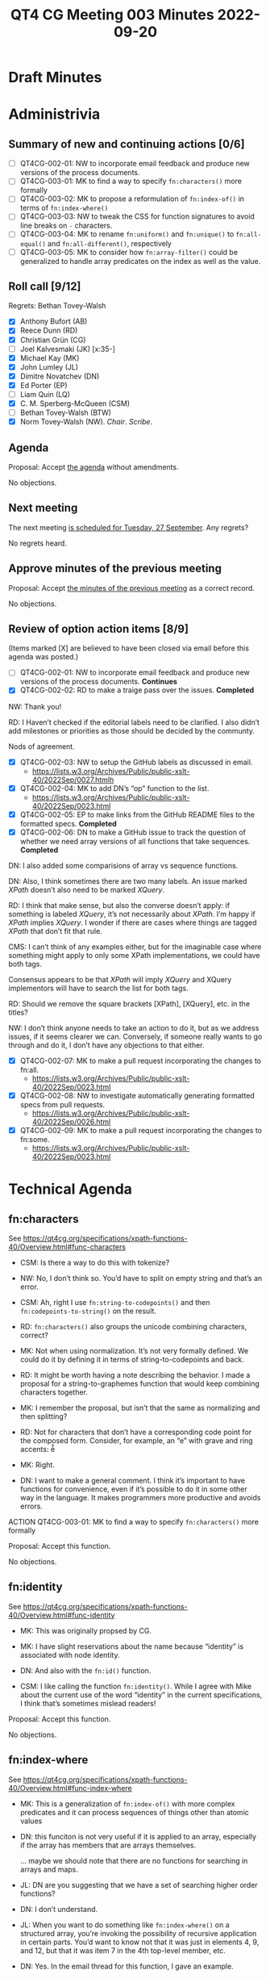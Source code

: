 :PROPERTIES:
:ID:       E8DF4500-E6D1-44F4-9828-B2EB07889134
:END:
#+title: QT4 CG Meeting 003 Minutes 2022-09-20
#+author: Norm Tovey-Walsh
#+filetags: :qt4cg:
#+options: html-style:nil h:6
#+html_head: <link rel="stylesheet" type="text/css" href="/meeting/css/htmlize.css"/>
#+html_head: <link rel="stylesheet" type="text/css" href="/meeting/css/notes.css"/>
#+options: author:nil email:nil creator:nil timestamp:nil
#+startup: showeverything

* Draft Minutes
:PROPERTIES:
:unnumbered: t
:END:

* Administrivia

** Summary of new and continuing actions [0/6]
:PROPERTIES:
:unnumbered: t
:END:

+ [ ] QT4CG-002-01: NW to incorporate email feedback and produce new
  versions of the process documents. 
+ [ ] QT4CG-003-01: MK to find a way to specify =fn:characters()= more formally
+ [ ] QT4CG-003-02: MK to propose a reformulation of =fn:index-of()= in terms of =fn:index-where()=
+ [ ] QT4CG-003-03: NW to tweak the CSS for function signatures to avoid line breaks on =-= characters.
+ [ ] QT4CG-003-04: MK to rename =fn:uniform()= and =fn:unique()= to =fn:all-equal()= and =fn:all-different()=, respectively
+ [ ] QT4CG-003-05: MK to consider how =fn:array-filter()= could be generalized to handle array predicates on the index as well as the value.

** Roll call [9/12]

Regrets: Bethan Tovey-Walsh

+ [X] Anthony Bufort (AB)
+ [X] Reece Dunn (RD)
+ [X] Christian Grün (CG)
+ [ ] Joel Kalvesmaki (JK) [x:35-]
+ [X] Michael Kay (MK)
+ [X] John Lumley (JL)
+ [X] Dimitre Novatchev (DN)
+ [X] Ed Porter (EP)
+ [ ] Liam Quin (LQ)
+ [X] C. M. Sperberg-McQueen (CSM)
+ [ ] Bethan Tovey-Walsh (BTW)
+ [X] Norm Tovey-Walsh (NW). /Chair/. /Scribe/.

** Agenda
:PROPERTIES:
:CUSTOM_ID: agenda
:END:

Proposal: Accept [[../../agenda/2022/09-20.html][the agenda]] without amendments.

No objections.

** Next meeting

The next meeting [[../../agenda/2022/09-27.html][is scheduled for Tuesday, 27 September]]. Any regrets?

No regrets heard.

** Approve minutes of the previous meeting
:PROPERTIES:
:CUSTOM_ID: approve-minutes
:END:

Proposal: Accept [[../../minutes/2022/09-13.html][the minutes of the previous meeting]] as a correct record.

No objections.

** Review of option action items [8/9]

(Items marked [X] are believed to have been closed via email before
this agenda was posted.)

+ [ ] QT4CG-002-01: NW to incorporate email feedback and produce new
  versions of the process documents. *Continues*
+ [X] QT4CG-002-02: RD to make a traige pass over the issues. *Completed*

NW: Thank you!

RD: I Haven’t checked if the editorial labels need to be clarified. I also didn’t add milestones or
priorities as those should be decided by the communty.

Nods of agreement.

+ [X] QT4CG-002-03: NW to setup the GitHub labels as discussed in email.
  + https://lists.w3.org/Archives/Public/public-xslt-40/2022Sep/0027.htmlh
+ [X] QT4CG-002-04: MK to add DN’s “op” function to the list.
  + https://lists.w3.org/Archives/Public/public-xslt-40/2022Sep/0023.html
+ [X] QT4CG-002-05: EP to make links from the GitHub README files to
  the formatted specs. *Completed*
+ [X] QT4CG-002-06: DN to make a GitHub issue to track the question of
  whether we need array versions of all functions that take sequences. *Completed*

DN: I also added some comparisions of array vs sequence functions.

DN: Also, I think sometimes there are two many labels. An issue marked
/XPath/ doesn’t also need to be marked /XQuery/.

RD: I think that make sense, but also the converse doesn’t apply: if
something is labeled /XQuery/, it’s not necessarily about /XPath/. I’m happy if
/XPath/ implies /XQuery/. I wonder if there are cases where things are
tagged /XPath/ that don’t fit that rule.

CMS: I can’t think of any examples either, but for the imaginable case
where something might apply to only some XPath implementations, we
could have both tags.

Consensus appears to be that /XPath/ will imply /XQuery/ and XQuery
implementors will have to search the list for both tags.

RD: Should we remove the square brackets [XPath], [XQuery], etc. in the titles?

NW: I don’t think anyone needs to take an action to do it, but as we
address issues, if it seems clearer we can. Conversely, if someone
really wants to go through and do it, I don’t have any objections to
that either.

+ [X] QT4CG-002-07: MK to make a pull request incorporating the
  changes to fn:all.
  + https://lists.w3.org/Archives/Public/public-xslt-40/2022Sep/0023.html
+ [X] QT4CG-002-08: NW to investigate automatically generating
  formatted specs from pull requests.
  + https://lists.w3.org/Archives/Public/public-xslt-40/2022Sep/0026.html
+ [X] QT4CG-002-09: MK to make a pull request incorporating the
  changes to fn:some.
  + https://lists.w3.org/Archives/Public/public-xslt-40/2022Sep/0023.html

* Technical Agenda

** fn:characters

See https://qt4cg.org/specifications/xpath-functions-40/Overview.html#func-characters

+ CSM: Is there a way to do this with tokenize?

+ NW: No, I don’t think so. You’d have to split on empty string and that’s an error.

+ CSM: Ah, right I use =fn:string-to-codepoints()= and then =fn:codepoints-to-string()= on the result.

+ RD: =fn:characters()= also groups the unicode combining characters, correct?

+ MK: Not when using normalization. It’s not very formally defined. We
  could do it by defining it in terms of string-to-codepoints and
  back.

+ RD: It might be worth having a note describing the behavior. I made a
  proposal for a string-to-graphemes function that would keep combining
  characters together.

+ MK: I remember the proposal, but isn’t that the same as normalizing and
  then splitting?

+ RD: Not for characters that don’t have a corresponding code point for the composed form. Consider,
  for example, an “e” with grave and ring accents: è̊

+ MK: Right.

+ DN: I want to make a general comment. I think it’s important to have
  functions for convenience, even if it’s possible to do it in some other
  way in the language. It makes programmers more productive and avoids
  errors.

ACTION QT4CG-003-01: MK to find a way to specify =fn:characters()= more formally

Proposal: Accept this function.

No objections.

** fn:identity

See https://qt4cg.org/specifications/xpath-functions-40/Overview.html#func-identity

+ MK: This was originally propsed by CG.

+ MK: I have slight reservations about the name because “identity” is associated with node identity.

+ DN: And also with the =fn:id()= function.

+ CSM: I like calling the function =fn:identity()=. While I agree
  with Mike about the current use of the word “identity” in the current
  specifications, I think that’s sometimes mislead readers!

Proposal: Accept this function.

No objections.

** fn:index-where

See https://qt4cg.org/specifications/xpath-functions-40/Overview.html#func-index-where

+ MK: This is a generalization of =fn:index-of()= with more complex
  predicates and it can process sequences of things other than atomic
  values

+ DN: this funciton is not very useful if it is applied to an array,
  especially if the array has members that are arrays themselves.

  … maybe we should note that there are no functions for searching in arrays and maps.

+ JL: DN are you suggesting that we have a set of searching higher order functions?

+ DN: I don’t understand.

+ JL: When you want to do something like =fn:index-where()= on a
  structured array, you’re invoking the possibility of recursive
  application in certain parts. You’d want to know not that it was
  just in elements 4, 9, and 12, but that it was item 7 in the 4th
  top-level member, etc.

+ DN: Yes. In the email thread for this function, I gave an example.

+ MK: We have a separate issue open on trying to define functions for
  deep search of a hierarchic structure. This function isn’t meeting
  that requirement, but a simpler one. You could have an exactly analogous
  function that does a shallow search of an array. The deep search is harder to specify. Out of scope for this function.

+ RD: I wonder if we should describe the definiton of =fn:index-of()= in terms of =fn:index-where()=.

+ MK: We could do that. It needs a bit of examination because of exactly
  what the equality semantics of =fn:index-of()= are, given that it takes
  a collation as an argument.

ACTION QT4CG-003-02: MK to propose a reformulation of =fn:index-of()= in terms of =fn:index-where()=

+ JL: Sometimes you want both the item itself and the index. 

+ MK: Sometimes you want all before, or all after, or grouping…

+ CSM: The first thing that occurs to me is to filter on it, but we already have filtering.

Proposal: Accept this function.

No objections.

** fn:in-scope-namespaces

See https://qt4cg.org/specifications/xpath-functions-40/Overview.html#func-in-scope-namespaces

Some discussion of the poor formatting in the published specification.

ACTION QT4CG-003-03: NW to tweak the CSS for function signatures to avoid line breaks on =-= characters.

+ MK: This is the function we would have had in place of the existing namespace functions, if we’d had maps from the start.
  I’ve reformulated the existing functions (=fn:in-scope-prefixes()= and =fn:namespace-uri-for-prefix()=)
  in terms of these.

+ RD: The reformulation looks fine to me.

+ MK: To make everyone aware, in defining the signatures, I’ve made
  use of the proposed capability to define union and enum types locally.

+ CSM: Looking ahead, is that a change to the type system or just to the way we document things?

+ MK: It’s a change to the type system that doesn’t change the value
  space. It adds types that partition the value space in a different
  way.

+ CSM: Even if we didn’t adopt that change to the type system, you
  could say we’re using it in signatures anyway.

+ MK: Yes, as a documentation convention.

Proposal: Accept this function.

No objections.

** fn:is-NaN

See https://qt4cg.org/specifications/xpath-functions-40/Overview.html#func-is-NaN

+ CG: We could use =fn:not-a-number()= instead, so we don’t have the abbreviation “NaN” in the name.

Some discussion. General agreement seems to be that “NaN” is sufficiently well known as a term of art.

+ MK: While we’re discussing this, should we also have =fn:NaN()= that returns NaN?

+ CSM: IEEE defines a zillion forms of NaN and I thought that XSD
  tried to preserve that by specifying that ~NaN != NaN~.

+ MK: In our value space, in both XSD and XDM, the value space of
  =xs:double= includes only one NaN and =xs:float= has a different
  NaN. But we don’t have all the other forms of NaN.

MK, JL, CSM observe that the different forms do become apparent in the EXPath binary extensions.

+ JL: Is =fn:is-NaN()= equivalent to =castable as= to numeric?

+ MK: No, I think it’s equivalent to =not($value = $value)=.

+ MK: What about =fn:NaN()=?

+ NW: I was in favor until you pointed out that there are two /different/ NaNs, one for double and one for float!

+ RD: Casting a float or a double from the string ="NaN"= returns the corresponding NaN value, doesn’t it?

+ +MK: No it returns a failure, but the =fn:number()= function does.+

[[https://lists.w3.org/Archives/Public/public-xslt-40/2022Sep/0047.html][Correction]]: Casting ="NaN"= to =xs:float= or =xs:decimal= works as RD suggests.
It is an error to attempt to cast something like ="junk"= to a float or
decimal, but =fn:number("junk")= returns =NaN=.

+ JL: So if we have the =fn:number()= function and a way of creating NaN, do we need the function?

+ MK: I suppose not.

Proposal for =fn:NaN()= fades away.

Proposal: Accept the =fn:is-NaN()= function.

No objections.

** fn:highest, fn:lowest

See https://qt4cg.org/specifications/xpath-functions-40/Overview.html#func-highest

See https://qt4cg.org/specifications/xpath-functions-40/Overview.html#func-lowest

+ MK: This is in the example of user written functions in the 3.1
  spec, but I found it sufficiently useful that it’s worth including.
  It’s modeled on =fn:sort= in that it has three variants.

+ DN: This can be generalzied to a function that returns all the items at a given rank, where highest is rank 1.

+ RD: I think we’d need a separate proposal for that function.

+ MK: Note that I’ve made it consistent with =fn:min()= and =fn:max=
  rather than =fn:sort()=, so the details are important.

+ CG: We’ve implented it and it worked for us.

Proposal: Accept these functions.

No objections.

** fn:uniform, fn:unique

See https://qt4cg.org/specifications/xpath-functions-40/Overview.html#func-uniform

See https://qt4cg.org/specifications/xpath-functions-40/Overview.html#func-unique

+ MK: I find these really useful in assertions. Not something you need
  every day but useful when they are needed and possibly faster than a
  user-defined version.

+ JL: What about finding duplicates?

+ MK: That was a follow-on proposal, inspired by these, but it hasn’t been proposed.

+ DN: The name “uniform” doesn’t tell me what the function returns as
  true or false; it would be more obvious if it was something like,
  “contains-single-value” or something.

+ MK: “all-equal”?

+ DN: Have we talked about a similar function for arrays?

+ MK: That’s equally applicable.

+ CSM: I like “all-equal” in part because it tells you up front that
  you’re testing for equality not identity. I have the opposite problem
  with “distinct” because I think of identity not equality!

+ MK: And “all-different”?

+ CSM: Regardless of the name, the summary included should call out
  “equality” explicitly not just “distinct”.

Proposal: rename the functions =fn:all-equal()= and =fn:all-different()=

No objections.

ACTION QT4CG-003-04: MK to rename =fn:uniform()= and =fn:unique()= to =fn:all-equal()= and =fn:all-different()=, respectively

Proposal: Accept these functions as renamed.

No objections.

** map:filter

See https://qt4cg.org/specifications/xpath-functions-40/Overview.html#func-map-filter

+ MK: I’ve forgotten what the use case for =map:filter()= was, but I recall that it was convincing.
  It returns a sub-map and you can filter on the key or the value.

+ JL: My first reading of the examples is that they were the same. Maybe change it so you get different results?

+ CSM: Make the second one filter on six character names?

+ CSM: I can think of a use case. For some algorithms you have to build a
  big-big map and once you’re done you can throw away two-thirds of it.
  This would be a way to do that.

+ CG: We already had a BaseX implementation.

[Someone, CG?] observes that the return type is wrong in the function
signature. It should be =map()*= not =item()*=.

+ DN: There is a function =array:filter()= that does something different.
  That might be confusing. It might be good to have for array what
  =map:filter()= does. The filtering for array only applies the prediate to
  the elements of the array, not to the indexes. Maybe think about
  reconciling them?

+ CSM: If I want to filter on the array index as well as the array
  value, presumably all I have to do is call =map:filter()= on the array
  because arrays are maps.

+ MK: Arrays aren’t maps. they’re both functions. The reason we did
  that was because we decided, for better or worse, that we didn’t
  want sparse arrays. If you remove the third item from an array, the
  fourth item becomes the third, it doesn’t remain “4”.

+ RD: Do we have an array function to get a map of the indexes and the
  corresponding values?

+ MK: Not as a single shot function.

+ DN: Even the =array:for-each-pair()= function could benefit from
  making the index avilable. We can enrich array functionality by
  giving access to the index.

+ RD: If we do that then currently as specified would that work? Or
  would we need the optional/default value in the supplied function?

+ MK: We’d require more flexibility with arities and what function
  coerction rules do, it could get complicated…it depends on
  enhancements we haven’t made yet.

+ RD: I think it’d be worth a proposal for that, to look at it.

+ CSM: The big problem I see there is, in every other case, we have
  the pattern that the single arity function takes an argument, the
  two argument function takes that and an additional one, etc. The
  argument at position 1 is constant. It would be backwards from the
  way =map:filter()= works and that looks like a real usability
  problem!

+ RD: The other possibility to keep the array functions as defined but
  have equivalent with-position variants.

+ MK: =fn:array:filter2()=

Proposal: Accept this function?

+ CSM: Because of the alignment issues with =array:filter()=, I’d kind
  of like to leave this one open. Or is that unhelpful.

+ NW: I’m ok with that.

ACTION QT4CG-003-05: MK to consider how =fn:array-filter()= could be
generalized to handle array predicates on the index as well as the
value.

* Any other business

+ DN: We’ve had new functions proposed, this list should be updated.

+ RD: Once we’ve gone through the functions that have already been
  added, we should go back to the issues.

Some discussion; general agreement seemed to be that it was better to
do the functions currently defined in the draft first, then come back
and review functions proposed more recently.

+ DN: Okay, but we should be on the look out for dependencies, if
  currently drafte functions would be better specified in terms of newer
  proposals, for example.

+ JL: I’d like to congratulate NW on the quality of the minutes.

* Adjourned

